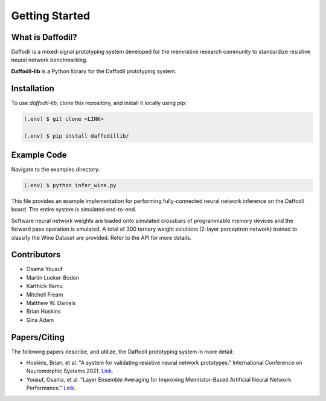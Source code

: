 Getting Started
===============

What is Daffodil?
------------------
Daffodil is a mixed-signal prototyping system developed for the memristive research community to standardize resistive neural network benchmarking.

**Daffodil-lib** is a Python library for the Daffodil prototyping system.


Installation
------------

To use `daffodil-lib`, clone this repository, and install it locally using pip:

.. code-block:: console

   (.env) $ git clone <LINK>

   (.env) $ pip install daffodillib/


Example Code
------------

Navigate to the examples directory.

.. code-block:: console

   (.env) $ python infer_wine.py

This file provides an example implementation for performing fully-connected neural network inference on the Daffodil board. The entire system is simulated end-to-end. 

Software neural network weights are loaded onto simulated crossbars of programmable memory devices and the forward pass operation is emulated. 
A total of 300 ternary weight solutions (2-layer perceptron network) trained to classify the Wine Dataset are provided. Refer to the API for more details.

Contributors
------------

* Osama Yousuf
* Martin Lueker-Boden
* Karthick Ramu
* Mitchell Fream
* Matthew W. Daniels
* Brian Hoskins
* Gina Adam

Papers/Citing
-------------

The following papers describe, and utilize, the Daffodil prototyping system in more detail:

* Hoskins, Brian, et al. "A system for validating resistive neural network prototypes." International Conference on Neuromorphic Systems 2021. `Link <https://dl.acm.org/doi/abs/10.1145/3477145.3477260>`__.
* Yousuf, Osama, et al. "Layer Ensemble Averaging for Improving Memristor-Based Artificial Neural Network Performance." `Link <https://arxiv.org/abs/2404.15621>`__.
